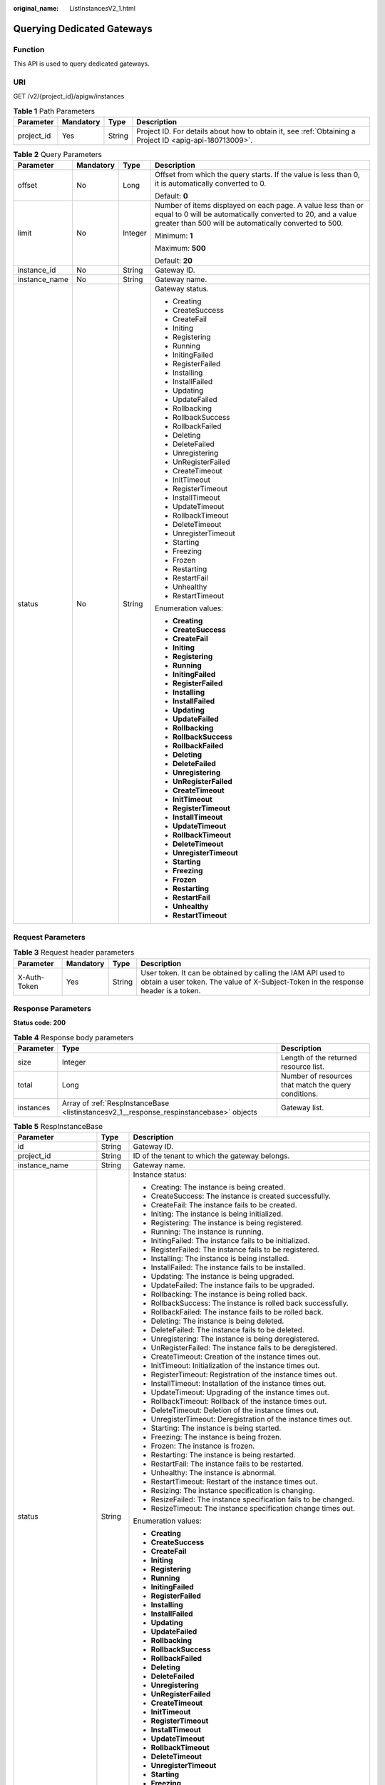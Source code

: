 :original_name: ListInstancesV2_1.html

.. _ListInstancesV2_1:

Querying Dedicated Gateways
===========================

Function
--------

This API is used to query dedicated gateways.

URI
---

GET /v2/{project_id}/apigw/instances

.. table:: **Table 1** Path Parameters

   +------------+-----------+--------+---------------------------------------------------------------------------------------------------------+
   | Parameter  | Mandatory | Type   | Description                                                                                             |
   +============+===========+========+=========================================================================================================+
   | project_id | Yes       | String | Project ID. For details about how to obtain it, see :ref:`Obtaining a Project ID <apig-api-180713009>`. |
   +------------+-----------+--------+---------------------------------------------------------------------------------------------------------+

.. table:: **Table 2** Query Parameters

   +-----------------+-----------------+-----------------+-------------------------------------------------------------------------------------------------------------------------------------------------------------------------------------+
   | Parameter       | Mandatory       | Type            | Description                                                                                                                                                                         |
   +=================+=================+=================+=====================================================================================================================================================================================+
   | offset          | No              | Long            | Offset from which the query starts. If the value is less than 0, it is automatically converted to 0.                                                                                |
   |                 |                 |                 |                                                                                                                                                                                     |
   |                 |                 |                 | Default: **0**                                                                                                                                                                      |
   +-----------------+-----------------+-----------------+-------------------------------------------------------------------------------------------------------------------------------------------------------------------------------------+
   | limit           | No              | Integer         | Number of items displayed on each page. A value less than or equal to 0 will be automatically converted to 20, and a value greater than 500 will be automatically converted to 500. |
   |                 |                 |                 |                                                                                                                                                                                     |
   |                 |                 |                 | Minimum: **1**                                                                                                                                                                      |
   |                 |                 |                 |                                                                                                                                                                                     |
   |                 |                 |                 | Maximum: **500**                                                                                                                                                                    |
   |                 |                 |                 |                                                                                                                                                                                     |
   |                 |                 |                 | Default: **20**                                                                                                                                                                     |
   +-----------------+-----------------+-----------------+-------------------------------------------------------------------------------------------------------------------------------------------------------------------------------------+
   | instance_id     | No              | String          | Gateway ID.                                                                                                                                                                         |
   +-----------------+-----------------+-----------------+-------------------------------------------------------------------------------------------------------------------------------------------------------------------------------------+
   | instance_name   | No              | String          | Gateway name.                                                                                                                                                                       |
   +-----------------+-----------------+-----------------+-------------------------------------------------------------------------------------------------------------------------------------------------------------------------------------+
   | status          | No              | String          | Gateway status.                                                                                                                                                                     |
   |                 |                 |                 |                                                                                                                                                                                     |
   |                 |                 |                 | -  Creating                                                                                                                                                                         |
   |                 |                 |                 | -  CreateSuccess                                                                                                                                                                    |
   |                 |                 |                 | -  CreateFail                                                                                                                                                                       |
   |                 |                 |                 | -  Initing                                                                                                                                                                          |
   |                 |                 |                 | -  Registering                                                                                                                                                                      |
   |                 |                 |                 | -  Running                                                                                                                                                                          |
   |                 |                 |                 | -  InitingFailed                                                                                                                                                                    |
   |                 |                 |                 | -  RegisterFailed                                                                                                                                                                   |
   |                 |                 |                 | -  Installing                                                                                                                                                                       |
   |                 |                 |                 | -  InstallFailed                                                                                                                                                                    |
   |                 |                 |                 | -  Updating                                                                                                                                                                         |
   |                 |                 |                 | -  UpdateFailed                                                                                                                                                                     |
   |                 |                 |                 | -  Rollbacking                                                                                                                                                                      |
   |                 |                 |                 | -  RollbackSuccess                                                                                                                                                                  |
   |                 |                 |                 | -  RollbackFailed                                                                                                                                                                   |
   |                 |                 |                 | -  Deleting                                                                                                                                                                         |
   |                 |                 |                 | -  DeleteFailed                                                                                                                                                                     |
   |                 |                 |                 | -  Unregistering                                                                                                                                                                    |
   |                 |                 |                 | -  UnRegisterFailed                                                                                                                                                                 |
   |                 |                 |                 | -  CreateTimeout                                                                                                                                                                    |
   |                 |                 |                 | -  InitTimeout                                                                                                                                                                      |
   |                 |                 |                 | -  RegisterTimeout                                                                                                                                                                  |
   |                 |                 |                 | -  InstallTimeout                                                                                                                                                                   |
   |                 |                 |                 | -  UpdateTimeout                                                                                                                                                                    |
   |                 |                 |                 | -  RollbackTimeout                                                                                                                                                                  |
   |                 |                 |                 | -  DeleteTimeout                                                                                                                                                                    |
   |                 |                 |                 | -  UnregisterTimeout                                                                                                                                                                |
   |                 |                 |                 | -  Starting                                                                                                                                                                         |
   |                 |                 |                 | -  Freezing                                                                                                                                                                         |
   |                 |                 |                 | -  Frozen                                                                                                                                                                           |
   |                 |                 |                 | -  Restarting                                                                                                                                                                       |
   |                 |                 |                 | -  RestartFail                                                                                                                                                                      |
   |                 |                 |                 | -  Unhealthy                                                                                                                                                                        |
   |                 |                 |                 | -  RestartTimeout                                                                                                                                                                   |
   |                 |                 |                 |                                                                                                                                                                                     |
   |                 |                 |                 | Enumeration values:                                                                                                                                                                 |
   |                 |                 |                 |                                                                                                                                                                                     |
   |                 |                 |                 | -  **Creating**                                                                                                                                                                     |
   |                 |                 |                 | -  **CreateSuccess**                                                                                                                                                                |
   |                 |                 |                 | -  **CreateFail**                                                                                                                                                                   |
   |                 |                 |                 | -  **Initing**                                                                                                                                                                      |
   |                 |                 |                 | -  **Registering**                                                                                                                                                                  |
   |                 |                 |                 | -  **Running**                                                                                                                                                                      |
   |                 |                 |                 | -  **InitingFailed**                                                                                                                                                                |
   |                 |                 |                 | -  **RegisterFailed**                                                                                                                                                               |
   |                 |                 |                 | -  **Installing**                                                                                                                                                                   |
   |                 |                 |                 | -  **InstallFailed**                                                                                                                                                                |
   |                 |                 |                 | -  **Updating**                                                                                                                                                                     |
   |                 |                 |                 | -  **UpdateFailed**                                                                                                                                                                 |
   |                 |                 |                 | -  **Rollbacking**                                                                                                                                                                  |
   |                 |                 |                 | -  **RollbackSuccess**                                                                                                                                                              |
   |                 |                 |                 | -  **RollbackFailed**                                                                                                                                                               |
   |                 |                 |                 | -  **Deleting**                                                                                                                                                                     |
   |                 |                 |                 | -  **DeleteFailed**                                                                                                                                                                 |
   |                 |                 |                 | -  **Unregistering**                                                                                                                                                                |
   |                 |                 |                 | -  **UnRegisterFailed**                                                                                                                                                             |
   |                 |                 |                 | -  **CreateTimeout**                                                                                                                                                                |
   |                 |                 |                 | -  **InitTimeout**                                                                                                                                                                  |
   |                 |                 |                 | -  **RegisterTimeout**                                                                                                                                                              |
   |                 |                 |                 | -  **InstallTimeout**                                                                                                                                                               |
   |                 |                 |                 | -  **UpdateTimeout**                                                                                                                                                                |
   |                 |                 |                 | -  **RollbackTimeout**                                                                                                                                                              |
   |                 |                 |                 | -  **DeleteTimeout**                                                                                                                                                                |
   |                 |                 |                 | -  **UnregisterTimeout**                                                                                                                                                            |
   |                 |                 |                 | -  **Starting**                                                                                                                                                                     |
   |                 |                 |                 | -  **Freezing**                                                                                                                                                                     |
   |                 |                 |                 | -  **Frozen**                                                                                                                                                                       |
   |                 |                 |                 | -  **Restarting**                                                                                                                                                                   |
   |                 |                 |                 | -  **RestartFail**                                                                                                                                                                  |
   |                 |                 |                 | -  **Unhealthy**                                                                                                                                                                    |
   |                 |                 |                 | -  **RestartTimeout**                                                                                                                                                               |
   +-----------------+-----------------+-----------------+-------------------------------------------------------------------------------------------------------------------------------------------------------------------------------------+

Request Parameters
------------------

.. table:: **Table 3** Request header parameters

   +--------------+-----------+--------+----------------------------------------------------------------------------------------------------------------------------------------------------+
   | Parameter    | Mandatory | Type   | Description                                                                                                                                        |
   +==============+===========+========+====================================================================================================================================================+
   | X-Auth-Token | Yes       | String | User token. It can be obtained by calling the IAM API used to obtain a user token. The value of X-Subject-Token in the response header is a token. |
   +--------------+-----------+--------+----------------------------------------------------------------------------------------------------------------------------------------------------+

Response Parameters
-------------------

**Status code: 200**

.. table:: **Table 4** Response body parameters

   +-----------+-----------------------------------------------------------------------------------------+------------------------------------------------------+
   | Parameter | Type                                                                                    | Description                                          |
   +===========+=========================================================================================+======================================================+
   | size      | Integer                                                                                 | Length of the returned resource list.                |
   +-----------+-----------------------------------------------------------------------------------------+------------------------------------------------------+
   | total     | Long                                                                                    | Number of resources that match the query conditions. |
   +-----------+-----------------------------------------------------------------------------------------+------------------------------------------------------+
   | instances | Array of :ref:`RespInstanceBase <listinstancesv2_1__response_respinstancebase>` objects | Gateway list.                                        |
   +-----------+-----------------------------------------------------------------------------------------+------------------------------------------------------+

.. _listinstancesv2_1__response_respinstancebase:

.. table:: **Table 5** RespInstanceBase

   +-----------------------+-----------------------+-------------------------------------------------------------------------------------------+
   | Parameter             | Type                  | Description                                                                               |
   +=======================+=======================+===========================================================================================+
   | id                    | String                | Gateway ID.                                                                               |
   +-----------------------+-----------------------+-------------------------------------------------------------------------------------------+
   | project_id            | String                | ID of the tenant to which the gateway belongs.                                            |
   +-----------------------+-----------------------+-------------------------------------------------------------------------------------------+
   | instance_name         | String                | Gateway name.                                                                             |
   +-----------------------+-----------------------+-------------------------------------------------------------------------------------------+
   | status                | String                | Instance status:                                                                          |
   |                       |                       |                                                                                           |
   |                       |                       | -  Creating: The instance is being created.                                               |
   |                       |                       | -  CreateSuccess: The instance is created successfully.                                   |
   |                       |                       | -  CreateFail: The instance fails to be created.                                          |
   |                       |                       | -  Initing: The instance is being initialized.                                            |
   |                       |                       | -  Registering: The instance is being registered.                                         |
   |                       |                       | -  Running: The instance is running.                                                      |
   |                       |                       | -  InitingFailed: The instance fails to be initialized.                                   |
   |                       |                       | -  RegisterFailed: The instance fails to be registered.                                   |
   |                       |                       | -  Installing: The instance is being installed.                                           |
   |                       |                       | -  InstallFailed: The instance fails to be installed.                                     |
   |                       |                       | -  Updating: The instance is being upgraded.                                              |
   |                       |                       | -  UpdateFailed: The instance fails to be upgraded.                                       |
   |                       |                       | -  Rollbacking: The instance is being rolled back.                                        |
   |                       |                       | -  RollbackSuccess: The instance is rolled back successfully.                             |
   |                       |                       | -  RollbackFailed: The instance fails to be rolled back.                                  |
   |                       |                       | -  Deleting: The instance is being deleted.                                               |
   |                       |                       | -  DeleteFailed: The instance fails to be deleted.                                        |
   |                       |                       | -  Unregistering: The instance is being deregistered.                                     |
   |                       |                       | -  UnRegisterFailed: The instance fails to be deregistered.                               |
   |                       |                       | -  CreateTimeout: Creation of the instance times out.                                     |
   |                       |                       | -  InitTimeout: Initialization of the instance times out.                                 |
   |                       |                       | -  RegisterTimeout: Registration of the instance times out.                               |
   |                       |                       | -  InstallTimeout: Installation of the instance times out.                                |
   |                       |                       | -  UpdateTimeout: Upgrading of the instance times out.                                    |
   |                       |                       | -  RollbackTimeout: Rollback of the instance times out.                                   |
   |                       |                       | -  DeleteTimeout: Deletion of the instance times out.                                     |
   |                       |                       | -  UnregisterTimeout: Deregistration of the instance times out.                           |
   |                       |                       | -  Starting: The instance is being started.                                               |
   |                       |                       | -  Freezing: The instance is being frozen.                                                |
   |                       |                       | -  Frozen: The instance is frozen.                                                        |
   |                       |                       | -  Restarting: The instance is being restarted.                                           |
   |                       |                       | -  RestartFail: The instance fails to be restarted.                                       |
   |                       |                       | -  Unhealthy: The instance is abnormal.                                                   |
   |                       |                       | -  RestartTimeout: Restart of the instance times out.                                     |
   |                       |                       | -  Resizing: The instance specification is changing.                                      |
   |                       |                       | -  ResizeFailed: The instance specification fails to be changed.                          |
   |                       |                       | -  ResizeTimeout: The instance specification change times out.                            |
   |                       |                       |                                                                                           |
   |                       |                       | Enumeration values:                                                                       |
   |                       |                       |                                                                                           |
   |                       |                       | -  **Creating**                                                                           |
   |                       |                       | -  **CreateSuccess**                                                                      |
   |                       |                       | -  **CreateFail**                                                                         |
   |                       |                       | -  **Initing**                                                                            |
   |                       |                       | -  **Registering**                                                                        |
   |                       |                       | -  **Running**                                                                            |
   |                       |                       | -  **InitingFailed**                                                                      |
   |                       |                       | -  **RegisterFailed**                                                                     |
   |                       |                       | -  **Installing**                                                                         |
   |                       |                       | -  **InstallFailed**                                                                      |
   |                       |                       | -  **Updating**                                                                           |
   |                       |                       | -  **UpdateFailed**                                                                       |
   |                       |                       | -  **Rollbacking**                                                                        |
   |                       |                       | -  **RollbackSuccess**                                                                    |
   |                       |                       | -  **RollbackFailed**                                                                     |
   |                       |                       | -  **Deleting**                                                                           |
   |                       |                       | -  **DeleteFailed**                                                                       |
   |                       |                       | -  **Unregistering**                                                                      |
   |                       |                       | -  **UnRegisterFailed**                                                                   |
   |                       |                       | -  **CreateTimeout**                                                                      |
   |                       |                       | -  **InitTimeout**                                                                        |
   |                       |                       | -  **RegisterTimeout**                                                                    |
   |                       |                       | -  **InstallTimeout**                                                                     |
   |                       |                       | -  **UpdateTimeout**                                                                      |
   |                       |                       | -  **RollbackTimeout**                                                                    |
   |                       |                       | -  **DeleteTimeout**                                                                      |
   |                       |                       | -  **UnregisterTimeout**                                                                  |
   |                       |                       | -  **Starting**                                                                           |
   |                       |                       | -  **Freezing**                                                                           |
   |                       |                       | -  **Frozen**                                                                             |
   |                       |                       | -  **Restarting**                                                                         |
   |                       |                       | -  **RestartFail**                                                                        |
   |                       |                       | -  **Unhealthy**                                                                          |
   |                       |                       | -  **RestartTimeout**                                                                     |
   |                       |                       | -  **Resizing**                                                                           |
   |                       |                       | -  **ResizeFailed**                                                                       |
   |                       |                       | -  **ResizeTimeout**                                                                      |
   +-----------------------+-----------------------+-------------------------------------------------------------------------------------------+
   | instance_status       | Integer               | Instance status ID:                                                                       |
   |                       |                       |                                                                                           |
   |                       |                       | -  1: Creating                                                                            |
   |                       |                       | -  2: Created successfully                                                                |
   |                       |                       | -  3: Creation failed                                                                     |
   |                       |                       | -  4: Initializing                                                                        |
   |                       |                       | -  5: Registering                                                                         |
   |                       |                       | -  6: Running                                                                             |
   |                       |                       | -  7: Initialization failed                                                               |
   |                       |                       | -  8: Registration failed                                                                 |
   |                       |                       | -  10: Installing                                                                         |
   |                       |                       | -  11: Installation failed                                                                |
   |                       |                       | -  12: Upgrading                                                                          |
   |                       |                       | -  13: Upgrade failed                                                                     |
   |                       |                       | -  20: Rolling back                                                                       |
   |                       |                       | -  21: Rolled back                                                                        |
   |                       |                       | -  22: Rollback failed                                                                    |
   |                       |                       | -  23: Deleting                                                                           |
   |                       |                       | -  24: Deletion failed                                                                    |
   |                       |                       | -  25: Deregistering                                                                      |
   |                       |                       | -  26: Deregistration failed                                                              |
   |                       |                       | -  27: Creation timed out                                                                 |
   |                       |                       | -  28: Initialization timed out                                                           |
   |                       |                       | -  29: Registration timed out                                                             |
   |                       |                       | -  30: Installation timed out                                                             |
   |                       |                       | -  31: Upgrade timed out                                                                  |
   |                       |                       | -  32: Rollback timed out                                                                 |
   |                       |                       | -  33: Deletion timed out                                                                 |
   |                       |                       | -  34: Deregistration timed out                                                           |
   |                       |                       | -  35: Starting                                                                           |
   |                       |                       | -  36: Freezing                                                                           |
   |                       |                       | -  37: Frozen                                                                             |
   |                       |                       | -  38: Restarting                                                                         |
   |                       |                       | -  39: Restart failed                                                                     |
   |                       |                       | -  40: Abnormal                                                                           |
   |                       |                       | -  41: Restart timed out                                                                  |
   |                       |                       | -  42: Changing specification                                                             |
   |                       |                       | -  43: Specification change failed                                                        |
   |                       |                       | -  44: Specification change timed out                                                     |
   |                       |                       |                                                                                           |
   |                       |                       | Enumeration values:                                                                       |
   |                       |                       |                                                                                           |
   |                       |                       | -  **1**                                                                                  |
   |                       |                       | -  **2**                                                                                  |
   |                       |                       | -  **3**                                                                                  |
   |                       |                       | -  **4**                                                                                  |
   |                       |                       | -  **5**                                                                                  |
   |                       |                       | -  **6**                                                                                  |
   |                       |                       | -  **7**                                                                                  |
   |                       |                       | -  **8**                                                                                  |
   |                       |                       | -  **10**                                                                                 |
   |                       |                       | -  **11**                                                                                 |
   |                       |                       | -  **12**                                                                                 |
   |                       |                       | -  **13**                                                                                 |
   |                       |                       | -  **20**                                                                                 |
   |                       |                       | -  **21**                                                                                 |
   |                       |                       | -  **22**                                                                                 |
   |                       |                       | -  **23**                                                                                 |
   |                       |                       | -  **24**                                                                                 |
   |                       |                       | -  **25**                                                                                 |
   |                       |                       | -  **26**                                                                                 |
   |                       |                       | -  **27**                                                                                 |
   |                       |                       | -  **28**                                                                                 |
   |                       |                       | -  **29**                                                                                 |
   |                       |                       | -  **30**                                                                                 |
   |                       |                       | -  **31**                                                                                 |
   |                       |                       | -  **32**                                                                                 |
   |                       |                       | -  **33**                                                                                 |
   |                       |                       | -  **34**                                                                                 |
   |                       |                       | -  **35**                                                                                 |
   |                       |                       | -  **36**                                                                                 |
   |                       |                       | -  **37**                                                                                 |
   |                       |                       | -  **38**                                                                                 |
   |                       |                       | -  **39**                                                                                 |
   |                       |                       | -  **40**                                                                                 |
   |                       |                       | -  **41**                                                                                 |
   |                       |                       | -  **42**                                                                                 |
   |                       |                       | -  **43**                                                                                 |
   |                       |                       | -  **44**                                                                                 |
   +-----------------------+-----------------------+-------------------------------------------------------------------------------------------+
   | type                  | String                | Gateway type.                                                                             |
   |                       |                       |                                                                                           |
   |                       |                       | The default value is apig.                                                                |
   +-----------------------+-----------------------+-------------------------------------------------------------------------------------------+
   | spec                  | String                | Gateway edition.                                                                          |
   |                       |                       |                                                                                           |
   |                       |                       | -  BASIC                                                                                  |
   |                       |                       | -  PROFESSIONAL                                                                           |
   |                       |                       | -  ENTERPRISE                                                                             |
   |                       |                       | -  PLATINUM                                                                               |
   |                       |                       |                                                                                           |
   |                       |                       | Enumeration values:                                                                       |
   |                       |                       |                                                                                           |
   |                       |                       | -  **BASIC**                                                                              |
   |                       |                       | -  **PROFESSIONAL**                                                                       |
   |                       |                       | -  **ENTERPRISE**                                                                         |
   |                       |                       | -  **PLATINUM**                                                                           |
   +-----------------------+-----------------------+-------------------------------------------------------------------------------------------+
   | create_time           | Long                  | Time when the gateway is created. The time is in the Unix timestamp format.               |
   +-----------------------+-----------------------+-------------------------------------------------------------------------------------------+
   | enterprise_project_id | String                | Enterprise project ID. This parameter is required if you are using an enterprise account. |
   +-----------------------+-----------------------+-------------------------------------------------------------------------------------------+
   | eip_address           | String                | EIP bound to the gateway.                                                                 |
   +-----------------------+-----------------------+-------------------------------------------------------------------------------------------+
   | charging_mode         | Integer               | Billing mode of the gateway.                                                              |
   |                       |                       |                                                                                           |
   |                       |                       | -  0: pay-per-use                                                                         |
   |                       |                       | -  1: This parameter is not used currently.                                               |
   |                       |                       |                                                                                           |
   |                       |                       | Enumeration values:                                                                       |
   |                       |                       |                                                                                           |
   |                       |                       | -  **0**                                                                                  |
   |                       |                       | -  **1**                                                                                  |
   +-----------------------+-----------------------+-------------------------------------------------------------------------------------------+
   | loadbalancer_provider | String                | Type of the load balancer used by the gateway.                                            |
   |                       |                       |                                                                                           |
   |                       |                       | -  ELB                                                                                    |
   +-----------------------+-----------------------+-------------------------------------------------------------------------------------------+

**Status code: 401**

.. table:: **Table 6** Response body parameters

   ========== ====== ==============
   Parameter  Type   Description
   ========== ====== ==============
   error_code String Error code.
   error_msg  String Error message.
   ========== ====== ==============

**Status code: 403**

.. table:: **Table 7** Response body parameters

   ========== ====== ==============
   Parameter  Type   Description
   ========== ====== ==============
   error_code String Error code.
   error_msg  String Error message.
   ========== ====== ==============

**Status code: 500**

.. table:: **Table 8** Response body parameters

   ========== ====== ==============
   Parameter  Type   Description
   ========== ====== ==============
   error_code String Error code.
   error_msg  String Error message.
   ========== ====== ==============

Example Requests
----------------

None

Example Responses
-----------------

**Status code: 200**

OK

.. code-block::

   {
     "total" : 2,
     "size" : 2,
     "instances" : [ {
       "charging_mode" : 1,
       "create_time" : 1585302825070,
       "eip_address" : "198.162.155.221",
       "enterprise_project_id" : "0",
       "id" : "eddc4d25480b4cd6b512f270a1b8b341",
       "instance_name" : "apig-Enterprise_Project_Pay-per-Use",
       "instance_status" : 6,
       "project_id" : "73d69ae0cfcf460190522d06b60f05ad",
       "spec" : "PROFESSIONAL",
       "status" : "Running",
       "type" : "apig"
     }, {
       "charging_mode" : 0,
       "create_time" : 1594370987422,
       "eip_address" : "198.162.147.95",
       "enterprise_project_id" : "0",
       "id" : "2e2d613c64094a4a94ad38e7ca30adee",
       "instance_name" : "apig-autotest-apitest-nodelete",
       "instance_status" : 6,
       "project_id" : "73d69ae0cfcf460190522d06b60f05ad",
       "spec" : "PROFESSIONAL",
       "status" : "Running",
       "type" : "apig"
     } ]
   }

**Status code: 401**

Unauthorized

.. code-block::

   {
     "error_code" : "APIC.7102",
     "error_msg" : "Incorrect token or token resolution failed"
   }

**Status code: 403**

Forbidden

.. code-block::

   {
     "error_code" : "APIC.7106",
     "error_msg" : "No permissions to request for the method"
   }

**Status code: 500**

Internal Server Error

.. code-block::

   {
     "error_code" : "APIC.9000",
     "error_msg" : "Failed to request internal service"
   }

Status Codes
------------

=========== =====================
Status Code Description
=========== =====================
200         OK
401         Unauthorized
403         Forbidden
500         Internal Server Error
=========== =====================

Error Codes
-----------

See :ref:`Error Codes <errorcode>`.
